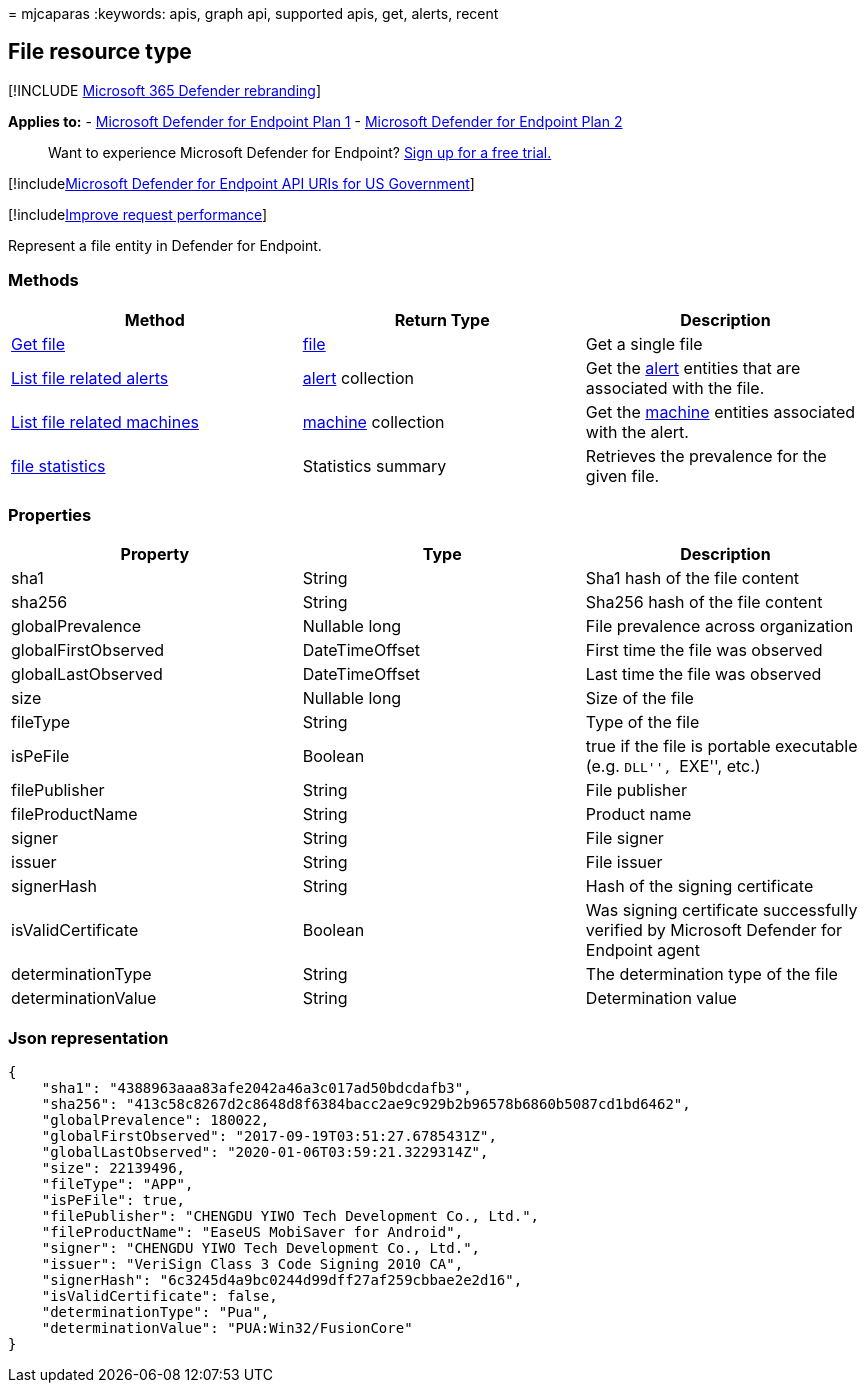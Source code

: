= 
mjcaparas
:keywords: apis, graph api, supported apis, get, alerts, recent

== File resource type

{empty}[!INCLUDE link:../../includes/microsoft-defender.md[Microsoft 365
Defender rebranding]]

*Applies to:* -
https://go.microsoft.com/fwlink/?linkid=2154037[Microsoft Defender for
Endpoint Plan 1] -
https://go.microsoft.com/fwlink/?linkid=2154037[Microsoft Defender for
Endpoint Plan 2]

____
Want to experience Microsoft Defender for Endpoint?
https://signup.microsoft.com/create-account/signup?products=7f379fee-c4f9-4278-b0a1-e4c8c2fcdf7e&ru=https://aka.ms/MDEp2OpenTrial?ocid=docs-wdatp-exposedapis-abovefoldlink[Sign
up for a free trial.]
____

{empty}[!includelink:../../includes/microsoft-defender-api-usgov.md[Microsoft
Defender for Endpoint API URIs for US Government]]

{empty}[!includelink:../../includes/improve-request-performance.md[Improve
request performance]]

Represent a file entity in Defender for Endpoint.

=== Methods

[width="100%",cols="<34%,<33%,<33%",options="header",]
|===
|Method |Return Type |Description
|link:get-file-information.md[Get file] |link:files.md[file] |Get a
single file

|link:get-file-related-alerts.md[List file related alerts]
|link:alerts.md[alert] collection |Get the link:alerts.md[alert]
entities that are associated with the file.

|link:get-file-related-machines.md[List file related machines]
|link:machine.md[machine] collection |Get the link:machine.md[machine]
entities associated with the alert.

|link:get-file-statistics.md[file statistics] |Statistics summary
|Retrieves the prevalence for the given file.
|===

=== Properties

[width="100%",cols="<34%,<33%,<33%",options="header",]
|===
|Property |Type |Description
|sha1 |String |Sha1 hash of the file content

|sha256 |String |Sha256 hash of the file content

|globalPrevalence |Nullable long |File prevalence across organization

|globalFirstObserved |DateTimeOffset |First time the file was observed

|globalLastObserved |DateTimeOffset |Last time the file was observed

|size |Nullable long |Size of the file

|fileType |String |Type of the file

|isPeFile |Boolean |true if the file is portable executable
(e.g. ``DLL'', ``EXE'', etc.)

|filePublisher |String |File publisher

|fileProductName |String |Product name

|signer |String |File signer

|issuer |String |File issuer

|signerHash |String |Hash of the signing certificate

|isValidCertificate |Boolean |Was signing certificate successfully
verified by Microsoft Defender for Endpoint agent

|determinationType |String |The determination type of the file

|determinationValue |String |Determination value
|===

=== Json representation

[source,json]
----
{
    "sha1": "4388963aaa83afe2042a46a3c017ad50bdcdafb3",
    "sha256": "413c58c8267d2c8648d8f6384bacc2ae9c929b2b96578b6860b5087cd1bd6462",
    "globalPrevalence": 180022,
    "globalFirstObserved": "2017-09-19T03:51:27.6785431Z",
    "globalLastObserved": "2020-01-06T03:59:21.3229314Z",
    "size": 22139496,
    "fileType": "APP",
    "isPeFile": true,
    "filePublisher": "CHENGDU YIWO Tech Development Co., Ltd.",
    "fileProductName": "EaseUS MobiSaver for Android",
    "signer": "CHENGDU YIWO Tech Development Co., Ltd.",
    "issuer": "VeriSign Class 3 Code Signing 2010 CA",
    "signerHash": "6c3245d4a9bc0244d99dff27af259cbbae2e2d16",
    "isValidCertificate": false,
    "determinationType": "Pua",
    "determinationValue": "PUA:Win32/FusionCore"
}
----
